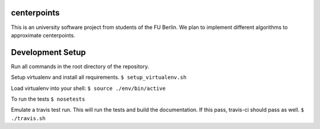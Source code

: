 centerpoints
============

This is an university software project from students of the FU Berlin. We
plan to implement different algorithms to approximate centerpoints.

Development Setup
=================

Run all commands in the root directory of the repository.

Setup virtualenv and install all requirements.
``$ setup_virtualenv.sh``

Load virtualenv into your shell:
``$ source ./env/bin/active``

To run the tests
``$ nosetests``

Emulate a travis test run. This will run the tests and build the documentation.
If this pass, travis-ci should pass as well.
``$ ./travis.sh``

